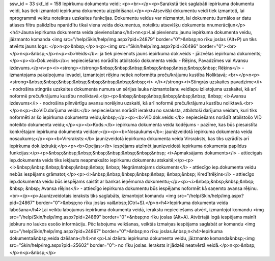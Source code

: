 ssw_id = 33skf_id = 158Iepirkumu dokumentu veidi;<p><br></p><p>Sarakstā tiek saglabāti iepirkuma dokumentu veidi, kas tiek izmantoti iepirkuma dokumentu aizpildīšanai.</p><p>Atsevišķi dokumentu veidi tiek izmantoti, lai \nprogrammā veiktu noteiktas uzskaites funkcijas. Dokumentu veidus var \nizmantot, lai dokumentu žurnālos ar datu atlases filtru palīdzību \nparādītu tikai viena veida dokumentus, noteiktu atsevišķu dokumenta \nnumerāciju\n</p><h4>Jauna iepirkuma dokumenta veida pievienošana</h4>\n\n<p>Lai pievienotu jaunu iepirkuma dokumenta veidu, jāizmanto komanda <img src="/help/Skin/help/img.aspx?pid=24879" border="0">&nbsp;no rīku joslas (Alt+P) un tiks atvērts jauns logs: </p>\n<p>&nbsp;</p>\n<p><img src="Skin/help/img.aspx?pid=26496" border="0"><br></p>\n<p>&nbsp;</p>\n<p><b>Veids</b>: ja tiek pievienots jauns iepirkuma dok.veids - jāizvēlas iepirkuma dokuments;</p><p><b>Dok.veids</b>: nepieciešams norādīts atbilstošo dokumenta veidu - Rēķins, Pavadzīmes vai Avansu izdevums.</p>\n<p><i><strong></strong>&nbsp;&nbsp;&nbsp;&nbsp;&nbsp;&nbsp;&nbsp;&nbsp; Rēķins</i> - izmantojams pakalpojumu ievadei, izmantojot rēķinu netiek noformēta preču/krājumu kustība Noliktavā; <br></p>\n<p><strong>&nbsp;&nbsp;&nbsp;&nbsp;&nbsp;&nbsp;&nbsp;&nbsp;<i> </i></strong><i>Stingrās uzskaites pavadzīme</i> - nodrošina stingrās uzskaites dokumenta numura un sērijas lauka \nizmantošanu veidlapu izlietojuma uzskaitei, kā arī noformē preču/krājumu kustību \nnoliktavā.</p><p>&nbsp;&nbsp;&nbsp;&nbsp;&nbsp;&nbsp; &nbsp; <i>Avansu izdevums</i> - nodrošina pilnvērtīgu avansu norēķinu uzskaiti, kā arī noformē preču/krājumu kustību noliktavā.<br></p>\n<p><b>VID.darījuma veids:</b> nepieciešams norādīt ierakstu no saraksta, atbilstoši darījuma veidam, kuri tiks noformēti ar šo iepirkuma dokumenta veidu,&nbsp;</p><p><b>VID.dok.veids:</b> nepieciešams norādīt atbilstošo VID noteikto dokumenta veidu;</p><p><b>Kods:</b> iepirkuma dokumenta veida kodējums - pazīme, kas būs piesaistīta konkrētajam iepirkuma dokumenta veidam;</p><p><b>Nosaukums</b>: jaunizveidotā iepirkuma dokumenta veida nosaukums;</p><p><b>Virsraksts:</b> jaunizveidotā iepirkuma dokumenta veida Virsraksts, kas tiks uzrādīts arī iepirkuma dok.izdrukā;</p><p><b>Opcijas:</b> iespējams atzīmēt jaunizveidotā iepirkuma dokumenta papildus funkcijas:</p><p>&nbsp;&nbsp;&nbsp;&nbsp;&nbsp;&nbsp;&nbsp;&nbsp; <i>Apmaksājams dokuments</i> - attiecīgais iep.dokumenta veids tiks iekļauts neapmaksāto iepirkumu dokumentu atskaitē;</p><p><i>&nbsp;&nbsp;&nbsp;&nbsp;&nbsp;&nbsp; &nbsp; Negrāmatojams dokuments</i> - attiecīgo iep.dokumenta veidu nebūs iespējams grāmatot;</p><p><i>&nbsp;&nbsp;&nbsp;&nbsp;&nbsp; &nbsp;&nbsp; Kredītrēķins</i> - attiecīgo iep.dokumenta veidu būs iespējams saistīt ar bankas ieņēmuma dokumentu;</p><p><i>&nbsp;&nbsp;&nbsp;&nbsp; &nbsp; &nbsp; Avansa rēķins</i> - attiecīgo iepirkuma dokumentu būs iespējams noformēt kā saņemto avansa rēķinu.<br></p><p>Jaunizveidotais ieraksts tiks saglabāts, izmantojot komandu <img src="/help/Skin/help/img.aspx?pid=24867" border="0">&nbsp;no rīku joslas vai&nbsp;(Ctrl+S).</p>\n<h4>Iepirkuma dokumenta veida labošana</h4>Lai veiktu labojumus iepirkuma dokumenta veidā, ierakstu nepieciešams atvērt, izmantojot komandu <img src="/help/Skin/help/img.aspx?pid=24869" border="0">&nbsp;no rīku joslas (Alt+A). Atvērtajā logā iespējams mainīt jebkuru no laukos esošo informāciju. Pēc labojumu veikšanas, veiktās izmaiņas iespējams saglabāt ar komandu <img src="/help/Skin/help/img.aspx?pid=24867" border="0">&nbsp;no rīku joslas.&nbsp;\n<h4>Iepirkuma dokumenta&nbsp;veida dzēšana</h4>\n\n<p>Lai dzēstu iepirkuma dokumenta veidu, jāizmanto komanda&nbsp;<img src="Skin/help/img.aspx?pid=25602" border="0"> no rīku joslas. Ieraksts ir jādzēš neatvērtā veidā.</p>\n<p>&nbsp;</p>\n<p>&nbsp;</p>